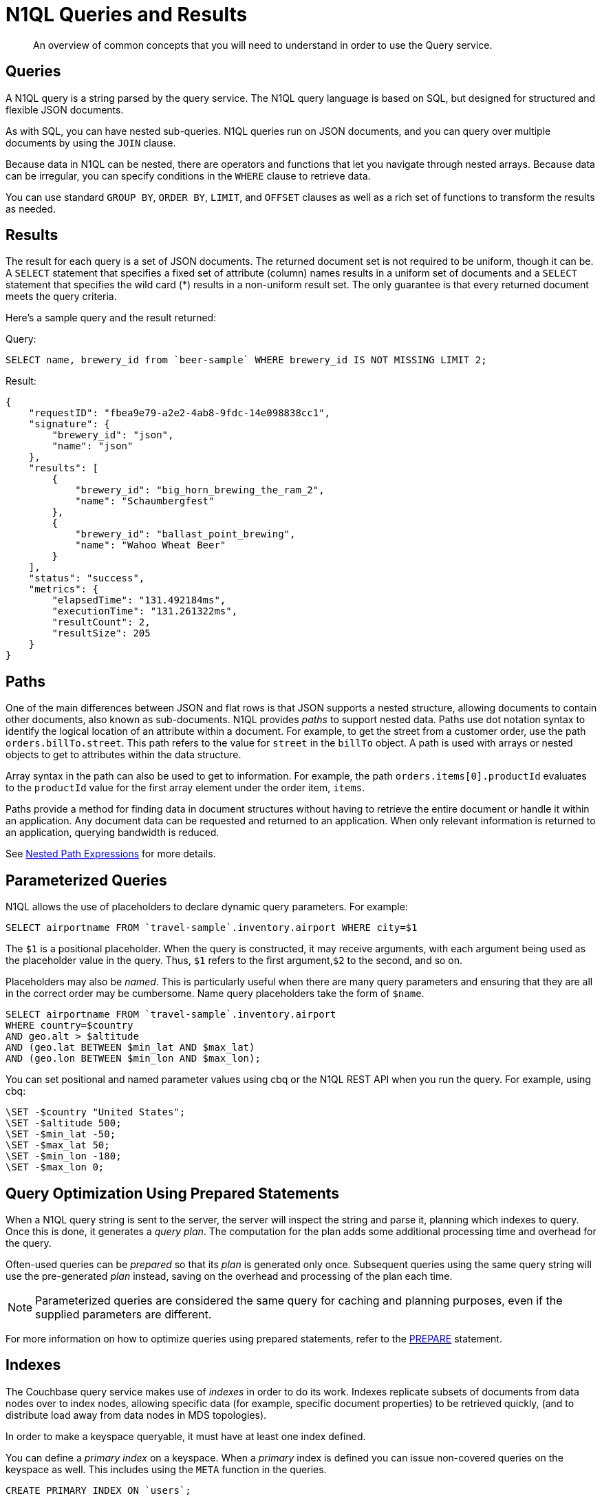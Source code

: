 = N1QL Queries and Results
:description: An overview of common concepts that you will need to understand in order to use the Query service.
:page-topic-type: concept

[abstract]
{description}

== Queries

A N1QL query is a string parsed by the query service.
The N1QL query language is based on SQL, but designed for structured and flexible JSON documents.

As with SQL, you can have nested sub-queries.
N1QL queries run on JSON documents, and you can query over multiple documents by using the `JOIN` clause.

Because data in N1QL can be nested, there are operators and functions that let you navigate through nested arrays.
Because data can be irregular, you can specify conditions in the `WHERE` clause to retrieve data.

You can use standard `GROUP BY`, `ORDER BY`, `LIMIT`, and `OFFSET` clauses as well as a rich set of functions to transform the results as needed.

== Results

The result for each query is a set of JSON documents.
The returned document set is not required to be uniform, though it can be.
A `SELECT` statement that specifies a fixed set of attribute (column) names results in a uniform set of documents and a `SELECT` statement that specifies the wild card (*) results in a non-uniform result set.
The only guarantee is that every returned document meets the query criteria.

Here's a sample query and the result returned:

.Query:
[source,n1ql]
----
SELECT name, brewery_id from `beer-sample` WHERE brewery_id IS NOT MISSING LIMIT 2;
----

.Result:
[source,json]
----
{
    "requestID": "fbea9e79-a2e2-4ab8-9fdc-14e098838cc1",
    "signature": {
        "brewery_id": "json",
        "name": "json"
    },
    "results": [
        {
            "brewery_id": "big_horn_brewing_the_ram_2",
            "name": "Schaumbergfest"
        },
        {
            "brewery_id": "ballast_point_brewing",
            "name": "Wahoo Wheat Beer"
        }
    ],
    "status": "success",
    "metrics": {
        "elapsedTime": "131.492184ms",
        "executionTime": "131.261322ms",
        "resultCount": 2,
        "resultSize": 205
    }
}
----

[#paths]
== Paths

One of the main differences between JSON and flat rows is that JSON supports a nested structure, allowing documents to contain other documents, also known as sub-documents.
N1QL provides [.term]_paths_ to support nested data.
Paths use dot notation syntax to identify the logical location of an attribute within a document.
For example, to get the street from a customer order, use the path `orders.billTo.street`.
This path refers to the value for `street` in the `billTo` object.
A path is used with arrays or nested objects to get to attributes within the data structure.

Array syntax in the path can also be used to get to information.
For example, the path `orders.items[0].productId` evaluates to the `productId` value for the first array element under the order item, `items`.

Paths provide a method for finding data in document structures without having to retrieve the entire document or handle it within an application.
Any document data can be requested and returned to an application.
When only relevant information is returned to an application, querying bandwidth is reduced.

See xref:n1ql-language-reference/index.adoc#nested-path-expressions[Nested Path Expressions] for more details.

[#named-placeholders]
== Parameterized Queries

N1QL allows the use of placeholders to declare dynamic query parameters.
For example:

[source,n1ql]
----
SELECT airportname FROM `travel-sample`.inventory.airport WHERE city=$1
----

The `$1` is a positional placeholder.
When the query is constructed, it may receive arguments, with each argument being used as the placeholder value in the query.
Thus, `$1` refers to the first argument,`$2` to the second, and so on.

Placeholders may also be _named_.
This is particularly useful when there are many query parameters and ensuring that they are all in the correct order may be cumbersome.
Name query placeholders take the form of `$name`.

[source,n1ql]
----
SELECT airportname FROM `travel-sample`.inventory.airport
WHERE country=$country
AND geo.alt > $altitude
AND (geo.lat BETWEEN $min_lat AND $max_lat)
AND (geo.lon BETWEEN $min_lon AND $max_lon);
----

You can set positional and named parameter values using cbq or the N1QL REST API when you run the query.
For example, using cbq:

[source,n1ql]
----
\SET -$country "United States";
\SET -$altitude 500;
\SET -$min_lat -50;
\SET -$max_lat 50;
\SET -$min_lon -180;
\SET -$max_lon 0;
----

[#prepare-stmts]
== Query Optimization Using Prepared Statements

When a N1QL query string is sent to the server, the server will inspect the string and parse it, planning which indexes to query.
Once this is done, it generates a _query plan_.
The computation for the plan adds some additional processing time and overhead for the query.

Often-used queries can be _prepared_ so that its _plan_ is generated only once.
Subsequent queries using the same query string will use the pre-generated _plan_ instead, saving on the overhead and processing of the plan each time.

NOTE: Parameterized queries are considered the same query for caching and planning purposes, even if the supplied parameters are different.

For more information on how to optimize queries using prepared statements, refer to the xref:n1ql:n1ql-language-reference/prepare.adoc[PREPARE] statement.

== Indexes

The Couchbase query service makes use of _indexes_ in order to do its work.
Indexes replicate subsets of documents from data nodes over to index nodes, allowing specific data (for example, specific document properties) to be retrieved quickly, (and to distribute load away from data nodes in MDS topologies).

In order to make a keyspace queryable, it must have at least one index defined.

You can define a _primary index_ on a keyspace.
When a _primary_ index is defined you can issue non-covered queries on the keyspace as well.
This includes using the `META` function in the queries.

[source,n1ql]
----
CREATE PRIMARY INDEX ON `users`;
----

You can also define indexes over given document fields and then use those fields in the query:

[source,n1ql]
----
CREATE INDEX ix_name ON `users`(name);
CREATE INDEX ix_email ON `users`(email);
----

Would allow you to query the _users_ keyspace regarding a document's `name` or `email` properties, so for example:

[source,n1ql]
----
SELECT name, email FROM `users` WHERE name="Monty Python" OR email="monty@python.org";
----

Indexes help improve the performance of a query.
When an index includes the actual values of all the fields specified in the query, the index covers the query and eliminates the need to fetch the actual values from the Data Service.
An index, in this case, is called a covering index and the query is called a covered query.

For more information, refer to xref:learn:services-and-indexes/indexes/global-secondary-indexes.adoc[Using Indexes].

== Index Building

Index creation happens in two phases: the [def]_creation phase_ and the [def]_build phase_.
During the creation phase, the Index Service validates the user input, decides the host node for the index, and creates the index metadata on the host node.
During the build phase, the Index Service reads the documents from the Data Service and builds the index.
The build phase cannot start until the creation phase is complete.

Creating and building indexes can take a long time on keyspaces with lots of existing documents.
When you create an index, you can choose to _defer_ the build phase, and then build the deferred index later.
This allows multiple indexes to be built at once rather than having to re-scan the entire keyspace for each index.

[source,n1ql]
----
CREATE PRIMARY INDEX ON `users` WITH {"defer_build": true};
CREATE INDEX ix_name ON `users`(name) WITH {"defer_build": true};
CREATE INDEX ix_email ON `users`(email) WITH {"defer_build": true};
BUILD INDEX ON `users`(`#primary`, `ix_name`, `ix_email`);
----

The indexes are actually built when the `BUILD INDEX` statement is executed.
At this point, the server scans all the documents in the `users` keyspace and indexes it for all of the applicable indexes (i.e.
if it has a `name` or `email`) field.

For more information, refer to xref:n1ql:n1ql-language-reference/createprimaryindex.adoc[CREATE PRIMARY INDEX], xref:n1ql:n1ql-language-reference/createindex.adoc[CREATE INDEX], and xref:n1ql:n1ql-language-reference/build-index.adoc[BUILD INDEX].

== Index Consistency

Because indexes are by design outside the data service, they are eventually consistent with respect to changes to documents and, depending on how you issue the query, may at times not contain the most up-to-date information.
This may especially be the case when deployed in a write-heavy environment: changes may take some time to propagate over to the index nodes.

The asynchronous updating nature of global secondary indexes means that they can be very quick to query and do not require the additional overhead of index recalculations at the time documents are modified.
N1QL queries are forwarded to the relevant indexes and the queries are done based on indexed information, rather than the documents as they exist in the data service.

With default query options, the query service will rely on the current index state: the most up-to-date document versions are not retrieved, and only the indexed versions are queried.
This provides the best performance.
Only updates occurring with a small time frame may not yet have been indexed.

The query service can use the latest versions of documents by modifying the [.api]`consistency` of the query.
This is done by setting the [.api]`scan_consistency` parameter to [.api]`REQUEST_PLUS`.
When using this consistency mode, the query service will ensure that the indexes are synchronized with the data service before querying.
For more information, refer to xref:settings:query-settings.adoc#scan_consistency[Query Settings].
